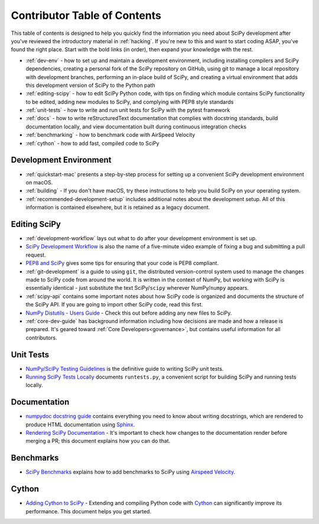 .. _contributor-toc:

=============================
Contributor Table of Contents
=============================

This table of contents is designed to help you quickly find the information you need about SciPy development after you've reviewed the introductory material in :ref:`hacking`. If you're new to this and want to start coding ASAP, you've found the right place. Start with the bold links (in order), then expand your knowledge with the rest.

- :ref:`dev-env` - how to set up and maintain a development environment, including installing compilers and SciPy dependencies, creating a personal fork of the SciPy repository on GitHub, using git to manage a local repository with development branches, performing an in-place build of SciPy, and creating a virtual environment that adds this development version of SciPy to the Python path
- :ref:`editing-scipy` - how to edit SciPy Python code, with tips on finding which module contains SciPy functionality to be edited, adding new modules to SciPy, and complying with PEP8 style standards
- :ref:`unit-tests` - how to write and run unit tests for SciPy with the pytest framework
- :ref:`docs` - how to write reStructuredText documentation that complies with docstring standards, build documentation locally, and view documentation built during continuous integration checks
- :ref:`benchmarking` - how to benchmark code with AirSpeed Velocity
- :ref:`cython` - how to add fast, compiled code to SciPy

.. _dev-env:

Development Environment
-----------------------
- :ref:`quickstart-mac` presents a step-by-step process for setting up a convenient SciPy development environment on macOS.
- :ref:`building` - If you don't have macOS, try these instructions to help you build SciPy on your operating system.
- :ref:`recommended-development-setup` includes additional notes about the development setup. All of this information is contained elsewhere, but it is retained as a legacy document.

.. _editing-scipy:

Editing SciPy
-------------
- :ref:`development-workflow` lays out what to do after your development environment is set up.
- `SciPy Development Workflow`_ is also the name of a five-minute video example of fixing a bug and submitting a pull request.
- `PEP8 and SciPy`_ gives some tips for ensuring that your code is PEP8 compliant.
- :ref:`git-development` is a guide to using ``git``, the distributed version-control system used to manage the changes made to SciPy code from around the world. It is written in the context of NumPy, but working with SciPy is essentially identical - just substitute the text SciPy/``scipy`` wherever NumPy/``numpy`` appears.
- :ref:`scipy-api` contains some important notes about how SciPy code is organized and documents the structure of the SciPy API. If you are going to import other SciPy code, read this first.
- `NumPy Distutils - Users Guide`_ - Check this out before adding any new files to SciPy.
- :ref:`core-dev-guide` has background information including how decisions are made and how a release is prepared. It's geared toward :ref:`Core Developers<governance>`, but contains useful information for all contributors.
 
.. _unit-tests:

Unit Tests
----------
- `NumPy/SciPy Testing Guidelines`_ is the definitive guide to writing SciPy unit tests.
- `Running SciPy Tests Locally`_ documents ``runtests.py``, a convenient script for building SciPy and running tests locally.

.. _docs:

Documentation
-------------
- `numpydoc docstring guide`_ contains everything you need to know about writing docstrings, which are rendered to produce HTML documentation using `Sphinx`_.
- `Rendering SciPy Documentation <https://github.com/scipy/scipy/wiki/Rendering-SciPy-Documentation>`_ - It's important to check how changes to the documentation render before merging a PR; this document explains how you can do that.

.. _benchmarks:

Benchmarks
----------
- `SciPy Benchmarks <https://github.com/scipy/scipy/wiki/Benchmarking-SciPy-with-Airspeed-Velocity>`_ explains how to add benchmarks to SciPy using `Airspeed Velocity`_.

.. _cython:

Cython
------
- `Adding Cython to SciPy <https://github.com/scipy/scipy/wiki/Adding-Cython-to-SciPy>`_ - Extending and compiling Python code with `Cython <https://cython.org/>`_ can significantly improve its performance. This document helps you get started.

.. _Scipy Development Workflow: https://youtu.be/HgU01gJbzMY

.. _PEP8 and SciPy: https://github.com/scipy/scipy/wiki/PEP8-and-SciPy

.. _NumPy Distutils - Users Guide: https://github.com/numpy/numpy/blob/master/doc/DISTUTILS.rst.txt

.. _NumPy/SciPy Testing Guidelines: https://github.com/numpy/numpy/blob/master/doc/TESTS.rst.txt

.. _Running SciPy Tests Locally: https://github.com/scipy/scipy/wiki/Running-SciPy-Tests

.. _numpydoc docstring guide: https://numpydoc.readthedocs.io/en/latest/format.html

.. _Sphinx: http://www.sphinx-doc.org/en/master/

.. _Airspeed Velocity: https://asv.readthedocs.io/en/stable/
